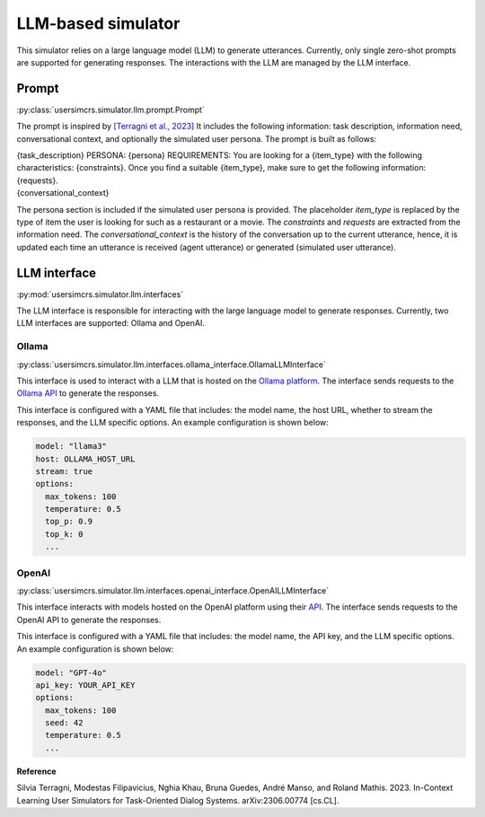 LLM-based simulator
===================

This simulator relies on a large language model (LLM) to generate utterances. Currently, only single zero-shot prompts are supported for generating responses. The interactions with the LLM are managed by the LLM interface.

Prompt
------

:py:class:`usersimcrs.simulator.llm.prompt.Prompt`

The prompt is inspired by `[Terragni et al., 2023] <https://arxiv.org/abs/2306.00774>`_ It includes the following information: task description, information need, conversational context, and optionally the simulated user persona. The prompt is built as follows:

| {task_description} PERSONA: {persona} REQUIREMENTS: You are looking for a {item_type} with the following characteristics: {constraints}. Once you find a suitable {item_type}, make sure to get the following information: {requests}.
| {conversational_context}

The persona section is included if the simulated user persona is provided. The placeholder *item_type* is replaced by the type of item the user is looking for such as a restaurant or a movie. The *constraints* and *requests* are extracted from the information need. The *conversational_context* is the history of the conversation up to the current utterance, hence, it is updated each time an utterance is received (agent utterance) or generated (simulated user utterance).


LLM interface
-------------

:py:mod:`usersimcrs.simulator.llm.interfaces`

The LLM interface is responsible for interacting with the large language model to generate responses. Currently, two LLM interfaces are supported: Ollama and OpenAI. 

Ollama
^^^^^^

:py:class:`usersimcrs.simulator.llm.interfaces.ollama_interface.OllamaLLMInterface`

This interface is used to interact with a LLM that is hosted on the `Ollama platform <https://ollama.com>`_. The interface sends requests to the `Ollama API <https://github.com/ollama/ollama/blob/main/docs/api.md>`_ to generate the responses. 

This interface is configured with a YAML file that includes: the model name, the host URL, whether to stream the responses, and the LLM specific options. An example configuration is shown below: 

.. code-block:: yaml

    model: "llama3"
    host: OLLAMA_HOST_URL
    stream: true
    options:
      max_tokens: 100
      temperature: 0.5
      top_p: 0.9
      top_k: 0
      ...


OpenAI
^^^^^^

:py:class:`usersimcrs.simulator.llm.interfaces.openai_interface.OpenAILLMInterface`

This interface interacts with models hosted on the OpenAI platform using their `API <https://openai.com/api/>`_. The interface sends requests to the OpenAI API to generate the responses.

This interface is configured with a YAML file that includes: the model name, the API key, and the LLM specific options. An example configuration is shown below:

.. code-block:: yaml

    model: "GPT-4o"
    api_key: YOUR_API_KEY
    options:
      max_tokens: 100
      seed: 42
      temperature: 0.5
      ...


**Reference**

Silvia Terragni, Modestas Filipavicius, Nghia Khau, Bruna Guedes, André Manso, and Roland Mathis. 2023. In-Context Learning User Simulators for Task-Oriented Dialog Systems. arXiv:2306.00774 [cs.CL].